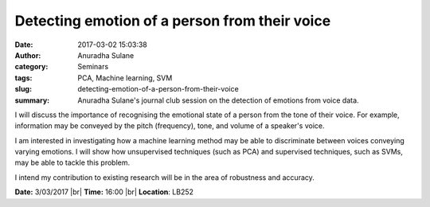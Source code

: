 Detecting emotion of a person from their voice
##############################################
:date: 2017-03-02 15:03:38
:author: Anuradha Sulane
:category: Seminars
:tags: PCA, Machine learning, SVM
:slug: detecting-emotion-of-a-person-from-their-voice
:summary: Anuradha Sulane's journal club session on the detection of emotions from voice data.

I will discuss the importance of recognising the emotional state of a person from the tone of their voice.  For example, information may be conveyed by the pitch (frequency), tone, and volume of a speaker's voice.

I am interested in investigating how a machine learning method may be able to discriminate between voices conveying varying emotions. I will show how unsupervised techniques (such as PCA) and supervised techniques, such as SVMs, may be able to tackle this problem.

I intend my contribution to existing research will be in the area of robustness and accuracy.

**Date:** 3/03/2017 |br|
**Time:** 16:00 |br|
**Location**: LB252

.. |br| raw:: html

    <br />
